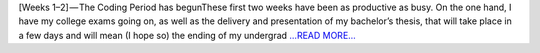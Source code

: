 .. title: [Weeks 1–2] — The Coding Period has begun
.. slug:
.. date: 2019-06-09 09:30:21 
.. tags: CTLearn
.. author: Juan Redondo
.. link: https://medium.com/@jrpg1996/weeks-1-2-the-coding-period-has-begun-ca16ca371c6?source=rss-d64822a82f52------2
.. description:
.. category: gsoc2019

[Weeks 1–2] — The Coding Period has begunThese first two weeks have been as productive as busy. On the one hand, I have my college exams going on, as well as the delivery and presentation of my bachelor’s thesis, that will take place in a few days and will mean (I hope so) the ending of my undergrad `...READ MORE... <https://medium.com/@jrpg1996/weeks-1-2-the-coding-period-has-begun-ca16ca371c6?source=rss-d64822a82f52------2>`__

